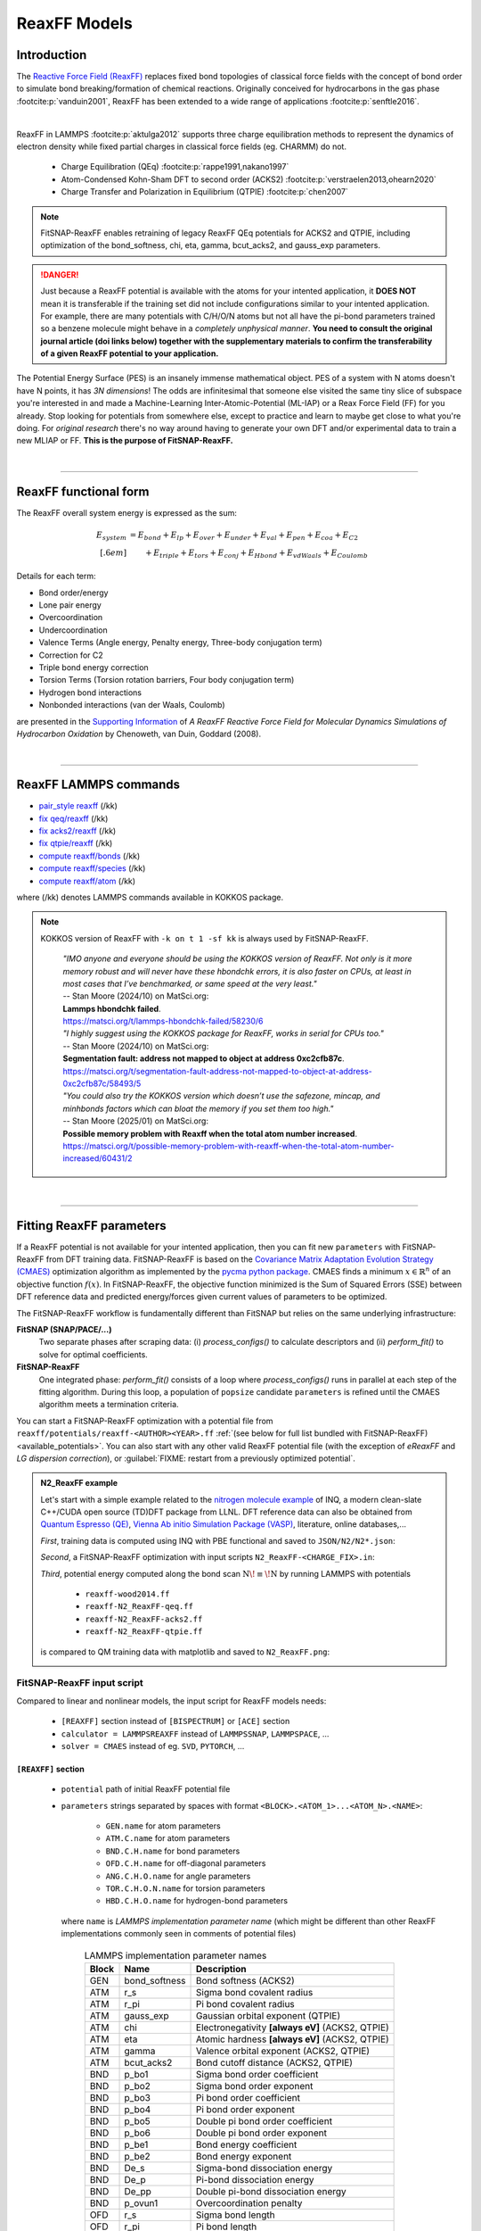 ReaxFF Models
=============

Introduction
------------

The `Reactive Force Field (ReaxFF) <https://doi.org/10.1038/npjcompumats.2015.11>`_ replaces fixed bond topologies of classical force fields with the concept of bond order to simulate bond breaking/formation of chemical reactions. Originally conceived for hydrocarbons in the gas phase :footcite:p:`vanduin2001`, ReaxFF has been extended to a wide range of applications :footcite:p:`senftle2016`.

..  youtube:: bmOQ74kkd6A
  :align: center
  :width: 62%

|

ReaxFF in LAMMPS :footcite:p:`aktulga2012` supports three charge equilibration methods to represent the dynamics of electron density while fixed partial charges in classical force fields (eg. CHARMM) do not.

  - Charge Equilibration (QEq) :footcite:p:`rappe1991,nakano1997`

  - Atom-Condensed Kohn-Sham DFT to second order (ACKS2) :footcite:p:`verstraelen2013,ohearn2020`

  - Charge Transfer and Polarization in Equilibrium (QTPIE) :footcite:p:`chen2007`

.. note::

  FitSNAP-ReaxFF enables retraining of legacy ReaxFF QEq potentials for ACKS2 and QTPIE, including optimization of the bond_softness, chi, eta, gamma, bcut_acks2, and gauss_exp parameters.

.. danger::

  Just because a ReaxFF potential is available with the atoms for your intented application, it **DOES NOT** mean it is transferable if the training set did not include configurations similar to your intented application. For example, there are many potentials with C/H/O/N atoms but not all have the pi-bond parameters trained so a benzene molecule might behave in a *completely unphysical manner*. **You need to consult the original journal article (doi links below) together with the supplementary materials to confirm the transferability of a given ReaxFF potential to your application.**

The Potential Energy Surface (PES) is an insanely immense mathematical object. PES of a system with N atoms doesn't have N points, it has *3N dimensions*! The odds are infinitesimal that someone else visited the same tiny slice of subspace you're interested in and made a Machine-Learning Inter-Atomic-Potential (ML-IAP) or a Reax Force Field (FF) for you already. Stop looking for potentials from somewhere else, except to practice and learn to maybe get close to what you're doing. For *original research* there's no way around having to generate your own DFT and/or experimental data to train a new MLIAP or FF. **This is the purpose of FitSNAP-ReaxFF.**



|

--------

ReaxFF functional form
----------------------

The ReaxFF overall system energy is expressed as the sum:

.. math::

  E_{system} & = E_{bond} + E_{lp} + E_{over} + E_{under} + E_{val} + E_{pen} + E_{coa} + E_{C2}\\[.6em]
  & \qquad + E_{triple} + E_{tors} + E_{conj} + E_{Hbond} + E_{vdWaals} + E_{Coulomb}

Details for each term:

- Bond order/energy

- Lone pair energy

- Overcoordination

- Undercoordination

- Valence Terms (Angle energy, Penalty energy, Three-body conjugation term)

- Correction for C2

- Triple bond energy correction

- Torsion Terms (Torsion rotation barriers, Four body conjugation term)

- Hydrogen bond interactions

- Nonbonded interactions (van der Waals, Coulomb)

are presented in the `Supporting Information <https://doi.org/10.1021/jp709896w>`_ of *A ReaxFF Reactive Force Field for Molecular Dynamics Simulations of Hydrocarbon Oxidation* by Chenoweth, van Duin, Goddard (2008).

|

--------

ReaxFF LAMMPS commands
----------------------

* `pair_style reaxff <https://doc.lammps.org/pair_reaxff.html>`_ (/kk)
* `fix qeq/reaxff <https://doc.lammps.org/fix_qeq_reaxff.html>`_ (/kk)
* `fix acks2/reaxff <https://doc.lammps.org/fix_acks2_reaxff.html>`_ (/kk)
* `fix qtpie/reaxff <https://doc.lammps.org/fix_qtpie_reaxff.html>`_ (/kk)
* `compute reaxff/bonds <https://doc.lammps.org/compute_reaxff_bonds.html>`_ (/kk)
* `compute reaxff/species <https://doc.lammps.org/compute_reaxff_species.html>`_ (/kk)
* `compute reaxff/atom <https://doc.lammps.org/compute_reaxff_atom.html>`_ (/kk)

where (/kk) denotes LAMMPS commands available in KOKKOS package.

.. note::

  KOKKOS version of ReaxFF with ``-k on t 1 -sf kk`` is always used by FitSNAP-ReaxFF.

    | *"IMO anyone and everyone should be using the KOKKOS version of ReaxFF. Not only is it more memory robust and will never have these hbondchk errors, it is also faster on CPUs, at least in most cases that I’ve benchmarked, or same speed at the very least."*
    | -- Stan Moore (2024/10) on MatSci.org:
    | **Lammps hbondchk failed**.
    | https://matsci.org/t/lammps-hbondchk-failed/58230/6

    | *"I highly suggest using the KOKKOS package for ReaxFF, works in serial for CPUs too."*
    | -- Stan Moore (2024/10) on MatSci.org:
    | **Segmentation fault: address not mapped to object at address 0xc2cfb87c**.
    | https://matsci.org/t/segmentation-fault-address-not-mapped-to-object-at-address-0xc2cfb87c/58493/5

    | *"You could also try the KOKKOS version which doesn’t use the safezone, mincap, and minhbonds factors which can bloat the memory if you set them too high."*
    | -- Stan Moore (2025/01) on MatSci.org:
    | **Possible memory problem with Reaxff when the total atom number increased**.
    | https://matsci.org/t/possible-memory-problem-with-reaxff-when-the-total-atom-number-increased/60431/2

|

--------

Fitting ReaxFF parameters
-------------------------

If a ReaxFF potential is not available for your intented application, then you can fit new ``parameters`` with FitSNAP-ReaxFF from DFT training data. FitSNAP-ReaxFF is based on the `Covariance Matrix Adaptation Evolution Strategy (CMAES) <http://cma-es.github.io/>`_ optimization algorithm as implemented by the `pycma python package <https://github.com/CMA-ES/pycma>`_. CMAES finds a minimum :math:`x \in \mathbb{R}^n` of an objective function :math:`f(x)`. In FitSNAP-ReaxFF, the objective function minimized is the Sum of Squared Errors (SSE) between DFT reference data and predicted energy/forces given current values of parameters to be optimized.

The FitSNAP-ReaxFF workflow is fundamentally different than FitSNAP but relies on the same underlying infrastructure:

**FitSNAP (SNAP/PACE/...)**
  Two separate phases after scraping data: (i) *process_configs()* to calculate descriptors and (ii) *perform_fit()* to solve for optimal coefficients.

**FitSNAP-ReaxFF**
  One integrated phase: *perform_fit()* consists of a loop where *process_configs()* runs in parallel at each step of the fitting algorithm. During this loop, a population of ``popsize`` candidate ``parameters`` is refined until the CMAES algorithm meets a termination criteria.

You can start a FitSNAP-ReaxFF optimization with a potential file from   ``reaxff/potentials/reaxff-<AUTHOR><YEAR>.ff`` :ref:`(see below for full list bundled with FitSNAP-ReaxFF) <available_potentials>`. You can also start with any other valid ReaxFF potential file (with the exception of *eReaxFF* and *LG dispersion correction*), or :guilabel:`FIXME: restart from a previously optimized potential`.

.. admonition:: N2_ReaxFF example
  :class: Hint

  Let's start with a simple example related to the `nitrogen molecule example <https://alphataubio.com/inq/tutorial_shell_python.html>`_ of INQ, a modern clean-slate C++/CUDA open source (TD)DFT package from LLNL. DFT reference data can also be obtained from  `Quantum Espresso (QE) <https://www.quantum-espresso.org/>`_, `Vienna Ab initio Simulation Package (VASP) <https://www.vasp.at/>`_, literature, online databases,...

  *First*, training data is computed using INQ with PBE functional and saved to ``JSON/N2/N2*.json``:

  .. literalinclude:: ../../examples/N2_ReaxFF/N2_ReaxFF-inq.py
    :caption: **examples/N2_ReaxFF/N2_ReaxFF-inq.py**

  *Second*, a FitSNAP-ReaxFF optimization with input scripts ``N2_ReaxFF-<CHARGE_FIX>.in``:

  .. tabs::

   .. tab:: QEQ

      .. literalinclude:: ../../examples/N2_ReaxFF/N2_ReaxFF-qeq.in
        :caption: **examples/N2_ReaxFF/N2_ReaxFF-qeq.in**

   .. tab:: ACKS2

      .. literalinclude:: ../../examples/N2_ReaxFF/N2_ReaxFF-acks2.in
        :caption: **examples/N2_ReaxFF/N2_ReaxFF.in**

   .. tab:: QTPIE

      .. literalinclude:: ../../examples/N2_ReaxFF/N2_ReaxFF-qtpie.in
        :caption: **examples/N2_ReaxFF/N2_ReaxFF-qtpie.in**

  *Third*, potential energy computed along the bond scan :math:`\text{N}\!\equiv\!\text{N}` by running LAMMPS with potentials

    - ``reaxff-wood2014.ff``
    - ``reaxff-N2_ReaxFF-qeq.ff``
    - ``reaxff-N2_ReaxFF-acks2.ff``
    - ``reaxff-N2_ReaxFF-qtpie.ff``

  is compared to QM training data with matplotlib and saved to ``N2_ReaxFF.png``:

  .. image:: ../../examples/reaxff-n2/N2_ReaxFF.png
    :align: center
    :width: 62%

FitSNAP-ReaxFF input script
^^^^^^^^^^^^^^^^^^^^^^^^^^^

Compared to linear and nonlinear models, the input script for ReaxFF models needs:

  - ``[REAXFF]`` section instead of ``[BISPECTRUM]`` or ``[ACE]`` section

  - ``calculator = LAMMPSREAXFF`` instead of ``LAMMPSSNAP``, ``LAMMPSPACE``, ...

  - ``solver = CMAES`` instead of eg. ``SVD``, ``PYTORCH``, ...

``[REAXFF]`` section
""""""""""""""""""""

  - ``potential`` path of initial ReaxFF potential file

  - ``parameters`` strings separated by spaces with format ``<BLOCK>.<ATOM_1>...<ATOM_N>.<NAME>``:

      - ``GEN.name`` for atom parameters
      - ``ATM.C.name`` for atom parameters
      - ``BND.C.H.name`` for bond parameters
      - ``OFD.C.H.name`` for off-diagonal parameters
      - ``ANG.C.H.O.name`` for angle parameters
      - ``TOR.C.H.O.N.name`` for torsion parameters
      - ``HBD.C.H.O.name`` for hydrogen-bond parameters

    where ``name`` is *LAMMPS implementation parameter name* (which might be different than other ReaxFF implementations commonly seen in comments of potential files)

    .. - ``'range'`` **optional** python array of two floats to specify minimum and maximum allowed values for a parameter :math:`p`, with default range :math:`p_0\pm.2|p_0|` if :math:`|p_0|>0` and :math:`(-1,1)` otherwise


.. table:: LAMMPS implementation parameter names
  :widths: auto
  :align: center

  ===== ============= ====================================
  Block Name          Description
  ===== ============= ====================================
  GEN   bond_softness Bond softness (ACKS2)
  ATM   r_s           Sigma bond covalent radius
  ATM   r_pi          Pi bond covalent radius
  ATM   gauss_exp     Gaussian orbital exponent (QTPIE)
  ATM   chi           Electronegativity **[always eV]** (ACKS2, QTPIE)
  ATM   eta           Atomic hardness **[always eV]** (ACKS2, QTPIE)
  ATM   gamma         Valence orbital exponent (ACKS2, QTPIE)
  ATM   bcut_acks2    Bond cutoff distance (ACKS2, QTPIE)
  BND   p_bo1         Sigma bond order coefficient
  BND   p_bo2         Sigma bond order exponent
  BND   p_bo3         Pi bond order coefficient
  BND   p_bo4         Pi bond order exponent
  BND   p_bo5         Double pi bond order coefficient
  BND   p_bo6         Double pi bond order exponent
  BND   p_be1         Bond energy coefficient
  BND   p_be2         Bond energy exponent
  BND   De_s          Sigma-bond dissociation energy
  BND   De_p          Pi-bond dissociation energy
  BND   De_pp         Double pi-bond dissociation energy
  BND   p_ovun1       Overcoordination penalty
  OFD   r_s           Sigma bond length
  OFD   r_pi          Pi bond length
  OFD   r_pi2         PiPi bond length
  ANG   theta_00      180o-(equilibrium angle)
  ANG   p_val1        Valence angle parameter
  ANG   p_val2        Valence angle parameter
  TOR   V1            V1-torsion barrier
  TOR   V2            V2-torsion barrier
  TOR   V3            V3-torsion barrier
  TOR   p_tor1        Torsion angle parameter
  HBD   r0_hb         Hydrogen bond equilibrium distance
  HBD   p_hb1         Hydrogen bond energy
  ===== ============= ====================================

.. note::

  ``reaxff/tools/reaxff-format-ff.py`` properly reformats a ReaxFF potential file (eg. copy/pasted from journal articles) together with *LAMMPS implementation parameter names* in comment fields.



``[CALCULATOR]`` section
""""""""""""""""""""""""

  - ``calculator`` **must be** ``LAMMPSREAXFF`` **for FitSNAP-ReaxFF**

  - ``charge_fix`` charge equilibration fix command, eg:

    - *(a)* ``fix 1 all qeq/reaxff 1 0.0 10.0 1.0e-6 reaxff``

    - *(b)* ``fix 1 all acks2/reaxff 1 0.0 10.0 1.0e-6 reaxff maxiter 500``

    - *(c)* ``fix 1 all qtpie/reaxff 1 0.0 10.0 1.0e-6 reaxff exp.qtpie``

    - fix ID (``1`` in *examples a-c*), can only contain alphanumeric characters and underscores to be valid in LAMMPS

  - ``energy`` turn on ``1`` or off ``0`` energy fitting

  - ``force`` turn on ``1`` or off ``0`` force fitting

  - ``stress`` **ignored in FitSNAP-ReaxFF**

  - ``dipole`` turn on ``1`` or off ``0`` dipole fitting

.. note::

  Stress fitting is not supported in FitSNAP-ReaxFF, only ``energy = 1`` and ``force = 1`` are available.


``[SOLVER]`` section
""""""""""""""""""""

  - ``solver`` **must be** ``CMAES`` **for FitSNAP-ReaxFF**

  - ``popsize`` population size setting of CMAES algorithm, with default :math:`4+3*log(|P|)` where :math:`|P|` is the number of parameters to be optimized. [`detailed discussion with the author of the pycma python package <https://github.com/CMA-ES/pycma/issues/140>`_]

  - ``sigma`` sigma setting of CMAES algorithm, with default 0.1


``[SCRAPER]`` section
"""""""""""""""""""""

  - same as FitSNAP


``[PATH]`` section
""""""""""""""""""

  - same as FitSNAP

``[OUTFILE]`` section
"""""""""""""""""""""

  - ``potential`` path of optimized ReaxFF potential file

  - ``output_style`` **not applicable because** ``output_style=REAXFF`` **implied by REAXFF section**


``[REFERENCE]`` section
"""""""""""""""""""""""

  - **not applicable in FitSNAP-ReaxFF**

.. note:: FitSNAP-ReaxFF only supports ``units real`` and ``atom_style charge``.


``[GROUPS]`` section
""""""""""""""""""""

  - same as FitSNAP



--------

.. _available_potentials:

Available ReaxFF potentials
---------------------------

.. list-table:: Historical serial Fortran 77 force fields (no longer compatible and not available)
   :widths: 10 10 10 70
   :header-rows: 1
   :align: center

   * - Branch
     - Atoms
     - Filename
     - Source
   * - combustion
     - C / H
     - *n/a*
     - :footcite:t:`vanduin2001`

Combustion Branch
^^^^^^^^^^^^^^^^^

.. list-table:: Available COMBUSTION force fields in LAMMPS
   :widths: 10 10 10 10 60
   :header-rows: 1
   :align: center

   * - Branch
     - Atoms
     - Filename (LAMMPS)
     - `Filename (SCM) <https://www.scm.com/doc/ReaxFF/Included_Forcefields.html>`_
     - Source
   * - combustion
     - Au/S/C/H
     - reaxff-jarvi2011.ff
     - AuSCH_2011.ff
     - :footcite:t:`jarvi2011`
   * - combustion
     - C
     - reaxff-srinivasan2015.ff
     - C.ff
     - :footcite:t:`srinivasan2015`
   * - combustion
     - C/H
     - reaxff-mao2017.ff
     - CH_aromatics.ff
     - :footcite:t:`mao2017`
   * - combustion
     - C/H/B/N
     - reaxff-pai2016.ff
     - CBN.ff
     - :footcite:t:`pai2016`
   * - combustion
     - C/H/Na
     - reaxff-hjertenaes2016.ff
     - CHNa.ff
     - :footcite:t:`hjertenaes2016`
   * - combustion
     - C/H/O
     - reaxff-ashraf2017.ff
     - CHO-2016.ff
     - :footcite:t:`ashraf2017`
   * - combustion
     - C/H/O
     - reaxff-chenoweth2008a.ff
     - CHO.ff
     - :footcite:t:`chenoweth2008a`
   * - combustion
     - C/H/O/Ba/Zr/Y
     - reaxff-vanduin2008.ff
     - BaYZrCHO.ff
     - :footcite:t:`vanduin2008`
   * - combustion
     - C/H/O/N
     - reaxff-strachan2003.ff
     - *n/a*
     - :footcite:t:`strachan2003`
   * - :guilabel:`FIXME`
     - C/H/O/N
     - reaxff-budzien2009.ff
     - *n/a*
     - :footcite:t:`budzien2009`
   * - :guilabel:`FIXME`
     - C/H/O/N/S
     - reaxff-mattsson2010.ff
     - *n/a*
     - :footcite:t:`mattsson2010`
   * - :guilabel:`FIXME`
     - C/H/O/N/S/F/Pt/Cl/Ni/X
     - reaxff-singh2013.ff
     - *n/a*
     - :footcite:t:`singh2013`
   * - combustion
     - C/H/O/N/S/Si
     - reaxff-liu2011.ff
     - dispersion/CHONSSi-lg.ff
     - :footcite:t:`liu2011`
   * - combustion
     - C/H/O/N/S/Si
     - reaxff-zhang2009.ff
     - HE2.ff
     - :footcite:t:`zhang2009`
   * - combustion
     - C/H/O/N/S/Si/Ge
     - reaxff-psofogiannakis2016.ff
     - CHONSSiGe.ff
     - :footcite:t:`psofogiannakis2016`
   * - combustion
     - C/H/O/N/S/Si/Na/P
     - reaxff-zhang2014.ff
     - CHONSSiNaP.ff
     - :footcite:t:`zhang2014`
   * - combustion
     - C/H/O/N/S/Si/Pt/Zr/Ni/Cu/Co
     - reaxff-nielson2005.ff
     - CHONSSiPtZrNiCuCo.ff
     - :footcite:t:`nielson2005`
   * - combustion
     - C/H/O/N/S/Si/Pt/Ni/Cu/Co/Zr/Y/Ba
     - reaxff-merinov2014.ff
     - CHONSSiPtNiCuCoZrYBa.ff
     - :footcite:t:`merinov2014`
   * - combustion
     - | C/H/O/N/S/Si/Pt/Zr/Ni/
       | Cu/Co/He/Ne/Ar/Kr/Xe
     - reaxff-kamat2010.ff
     - CHONSSiPtZrNiCuCoHeNeArKrXe.ff
     - :footcite:t:`kamat2010`
   * - combustion
     - C/H/O/N/Si/S
     - reaxff-kulkarni2013.ff
     - SiONH.ff
     - :footcite:t:`kulkarni2013`
   * - combustion
     - C/H/O/S
     - reaxff-mueller2016.ff
     - Mue2016.ff
     - :footcite:t:`mueller2016`
   * - combustion
     - C/H/O/S
     - reaxff-komissarov2021.ff
     - *n/a*
     - :footcite:t:`komissarov2021`
   * - combustion
     - C/H/O/S/F/Cl/N
     - reaxff-wood2014.ff
     - CHOSFClN.ff
     - :footcite:t:`wood2014`
   * - combustion
     - C/H/Pt
     - reaxff-sanz2008.ff
     - PtCH.ff
     - :footcite:t:`sanz2008`
   * - combustion
     - C/H/O/Si
     - reaxff-chenoweth2005.ff
     - PDMSDecomp.ff
     - :footcite:t:`chenoweth2005`
   * - :guilabel:`FIXME`
     - H/O/Au
     - reaxff-joshi2010.ff
     - *n/a*
     - :footcite:t:`joshi2010`
   * - combustion
     - Co
     - reaxff-zhang2014b.ff
     - Co.ff
     - :footcite:t:`zhang2014b`
   * - combustion
     - H/O/N/B
     - reaxff-weismiller2010.ff
     - Ab.ff
     - :footcite:t:`weismiller2010`
   * - combustion
     - Li/S
     - reaxff-islam2015.ff
     - LiS.ff
     - :footcite:t:`islam2015`
   * - combustion
     - Ni/C/H
     - reaxff-mueller2010.ff
     - NiCH.ff
     - :footcite:t:`mueller2010`
   * - combustion
     - O/Pt
     - reaxff-fantauzzi2014.ff
     - OPt.ff
     - :footcite:t:`fantauzzi2014`
   * - combustion
     - Pd/H
     - reaxff-senftle2014.ff
     - PdH.ff
     - :footcite:t:`senftle2014`
   * - combustion
     - Si/C/O/H/N/S
     - reaxff-newsome2012.ff
     - SiC.ff
     - :footcite:t:`newsome2012`
   * - combustion
     - V/O/C/H
     - reaxff-chenoweth2008b.ff
     - VOCH.ff
     - :footcite:t:`chenoweth2008b`



Independent Branch
^^^^^^^^^^^^^^^^^^

.. list-table:: Available INDEPENDENT force fields in LAMMPS
   :widths: 10 10 10 10 60
   :header-rows: 1
   :align: center

   * - Branch
     - Atoms
     - Filename (LAMMPS)
     - `Filename (SCM) <https://www.scm.com/doc/ReaxFF/Included_Forcefields.html>`_
     - Source
   * - independent
     - C/H/Ar/He/Ne/Kr
     - reaxff-yoon2016.ff
     - CHArHeNeKr.ff
     - :footcite:t:`yoon2016`
   * - independent
     - C/H/Fe
     - reaxff-islam2016.ff
     - CHFe.ff
     - :footcite:t:`islam2016`
   * - independent
     - | C/H/Ga
       | C/H/In
     - | reaxff-rajabpour2021a.ff
       | reaxff-rajabpour2021b.ff
     - | GaCH-2020.ff
       | InCH-2020.ff
     - :footcite:t:`rajabpour2021`
   * - independent
     - C/H/O/Ge
     - reaxff-nayir2018.ff
     - CHOGe.ff
     - :footcite:t:`nayir2018`
   * - independent
     - C/H/O/Li/Al/Ti/P
     - reaxff-shin2018.ff
     - CHOLiAlTiP.ff
     - :footcite:t:`shin2018`
   * - independent
     - C/H/O/N/B/Al/Si/Cl
     - reaxff-uene2024.ff
     - CHONBAlSiCl.ff
     - :footcite:t:`uene2024`
   * - independent
     - C/H/O/N/S/Mg/P/Na/Cu/Cl/Ti/X
     - reaxff-hou2022.ff
     - CHONSMgPNaCuClTi.ff
     - :footcite:t:`hou2022`
   * - independent
     - C/H/O/N/S/Si
     - reaxff-soria2018.ff
     - CHONSSi.ff
     - :footcite:t:`soria2018`
   * - independent
     - C/H/O/N/S/Si/Ge/Ga/Ag
     - reaxff-niefind2024.ff
     - CHONSSiGeGaAg.ff
     - :footcite:t:`niefind2024`
   * - independent
     - C/H/O/N/S/Zr
     - reaxff-dwivedi2020.ff
     - CHONSZr.ff
     - :footcite:t:`dwivedi2020`
   * - independent
     - C/H/O/N/Si
     - reaxff-wang2020.ff
     - CHONSi.ff
     - :footcite:t:`wang2020`
   * - independent
     - C/H/O/S/Cu/Cl/X
     - reaxff-yeon2018.ff
     - CuSCH.ff
     - :footcite:t:`yeon2018`
   * - independent
     - C/H/O/S/Mo/Ni/Au/Ti
     - reaxff-mao2022.ff
     - CHOSMoNiAuTi.ff
     - :footcite:t:`mao2022`
   * - independent
     - Cu/Zr
     - reaxff-huang2019.ff
     - CuZr.ff
     - :footcite:t:`huang2019`
   * - independent
     - H/O/N/Si/F
     - reaxff-kim2021.ff
     - HONSiF.ff
     - :footcite:t:`kim2021`
   * - independent
     - H/O/Si/Al/Li
     - reaxff-ostadhossein2016.ff
     - HOSiAlLi.ff
     - :footcite:t:`ostadhossein2016`
   * - independent
     - H/S/Mo
     - reaxff-ostadhossein2017.ff
     - HSMo.ff
     - :footcite:t:`ostadhossein2017`
   * - independent
     - I/Br/Pb/Cs
     - reaxff-pols2024.ff
     - IBrPbCs.ff
     - :footcite:t:`pols2024`
   * - independent
     - I/Pb/Cs/X
     - reaxff-pols2021.ff
     - CsPbI.ff
     - :footcite:t:`pols2021`
   * - independent
     - Li/Si/C
     - reaxff-olou2023.ff
     - LiSiC.ff
     - :footcite:t:`olou2023`
   * - independent
     - Mg/O
     - reaxff-fiesinger2023.ff
     - MgO.ff
     - :footcite:t:`fiesinger2023`
   * - independent
     - Ni/Al
     - reaxff-du2023.ff
     - NiAl.ff
     - :footcite:t:`du2023`
   * - independent
     - Ni/Cr
     - reaxff-shin2021.ff
     - NiCr.ff
     - :footcite:t:`shin2021`
   * - independent
     - Ru/H
     - reaxff-onwudinanti2022.ff
     - RuH.ff
     - :footcite:t:`onwudinanti2022`
   * - independent
     - Ru/N/H
     - reaxff-kim2018.ff
     - RuNH.ff
     - :footcite:t:`kim2018`
   * - independent
     - Si/Al/Mg/O
     - reaxff-yeon2021.ff
     - SiAlMgO.ff
     - :footcite:t:`yeon2021`
   * - independent
     - Si/O/H
     - reaxff-nayir2019.ff
     - SiOHv2.ff
     - :footcite:t:`nayir2019`
   * - independent
     - W/S/H/Al/O
     - reaxff-nayir2021.ff
     - WSHAlO.ff
     - :footcite:t:`nayir2021`
   * - independent
     - Zr/Y/O/H
     - reaxff-mayernick2010.ff
     - ZrYOHVac.ff
     - :footcite:t:`mayernick2010`
   * - independent
     - Zr/Y/O/Ni/H
     - reaxff-liu2019.ff
     - ZrYONiH.ff
     - :footcite:t:`liu2019`




Water Branch
^^^^^^^^^^^^

.. list-table:: Available WATER force fields in LAMMPS
   :widths: 10 10 10 10 60
   :header-rows: 1
   :align: center

   * - Branch
     - Atoms
     - Filename (LAMMPS)
     - `Filename (SCM) <https://www.scm.com/doc/ReaxFF/Included_Forcefields.html>`_
     - Source
   * - water
     - Al/C/H/O
     - reaxff-hong2016.ff
     - AlCHO.ff
     - :footcite:t:`hong2016`
   * - water
     - C/H/O/Al/Ge/X
     - reaxff-zheng2017.ff
     - CHOAlGeX.ff
     - :footcite:t:`zheng2017`
   * - water
     - C/H/O/Ca/Si/X
     - reaxff-manzano2012.ff
     - CaSiOH.ff
     - :footcite:t:`manzano2012`
   * - water
     - C/H/O/Cs/K/Na/Cl/I/F/Li
     - reaxff-fedkin2019.ff
     - CHOCsKNaClIFLi.ff
     - :footcite:t:`fedkin2019`
   * - water
     - C/H/O/Fe
     - reaxff-aryanpour2010.ff
     - FeOCHCl.ff
     - :footcite:t:`aryanpour2010`
   * - water
     - C/H/O/Fe/Al/Ni/Cu/S/Cr
     - reaxff-shin2015.ff
     - CHOFeAlNiCuSCr.ff
     - :footcite:t:`shin2015`
   * - water
     - C/H/O/Fe/Al/Ni/Cu/S/Cr
     - reaxff-tavazza2015.ff
     - CHOFeAlNiCuSCr_v3.ff
     - :footcite:t:`tavazza2015`
   * - water
     - C/H/O/N
     - reaxff-rahaman2011.ff
     - Glycine.ff
     - :footcite:t:`rahaman2011`
   * - water
     - C/H/O/N
     - reaxff-trnka2018.ff
     - *n/a*
     - :footcite:t:`trnka2018`
   * - water
     - C/H/O/N
     - reaxff-kowalik2019.ff
     - CHON-2019.ff
     - :footcite:t:`kowalik2019`
   * - water
     - C/H/O/N/S/Fe
     - reaxff-moerman2021.ff
     - CHONSFe.ff
     - :footcite:t:`moerman2021`
   * - water
     - C/H/O/N/S/Mg/P/Na/Cu
     - reaxff-huang2013.ff
     - CuBTC.ff
     - :footcite:t:`huang2013`
   * - water
     - C/H/O/N/S/Mg/P/Na/Cu/Cl
     - reaxff-monti2013a.ff
     - CHONSMgPNaCuCl.ff
     - :footcite:t:`monti2013a`
   * - water
     - C/H/O/N/S/Mg/P/Na/Cu/Cl
     - reaxff-monti2013b.ff
     - CHONSMgPNaCuCl_v2.ff
     - :footcite:t:`monti2013b`
   * - water
     - C/H/O/N/S/Mg/P/Na/Cu/Cl/X
     - reaxff-zhang2018.ff
     - CHON2017_weak.ff
     - :footcite:t:`zhang2018`
   * - water
     - C/H/O/N/S/Mg/P/Na/Ti/Cl/F
     - reaxff-huygh2014.ff
     - CHONSMgPNaTiClF.ff
     - :footcite:t:`huygh2014`
   * - water
     - C/H/O/N/S/Mg/P/Na/Ti/Cl/F
     - reaxff-kim2013a.ff
     - TiOCHNCl.ff
     - :footcite:t:`kim2013a`
   * - water
     - C/H/O/N/S/Mg/P/Na/Ti/Cl/F
     - reaxff-kim2013b.ff
     - TiClOH.ff
     - :footcite:t:`kim2013b`
   * - water
     - C/H/O/N/S/Mg/P/Na/Ti/Cl/F/Au
     - reaxff-monti2016.ff
     - CHONSMgPNaTiClFAu.ff
     - :footcite:t:`monti2016`
   * - water
     - C/H/O/N/S/Mg/P/Na/Ti/Cl/F/K/Li
     - reaxff-ganeshan2020.ff
     - CHONSMgPNaTiClFKLi.ff
     - :footcite:t:`ganeshan2020`
   * - water
     - C/H/O/N/Si/Cu/Ag/Zn
     - reaxff-lloyd2016.ff
     - AgZnO.ff
     - :footcite:t:`lloyd2016`
   * - water
     - C/H/O/N/S/Si/Ca/Cs/K/Sr/Na/Mg/Al/Cu
     - reaxff-psofogiannakis2015.ff
     - CHONSSiCaCsKSrNaMgAlCu.ff
     - :footcite:t:`psofogiannakis2015`
   * - water
     - C/H/O/N/S/Si/Na/Al
     - reaxff-bai2012.ff
     - CHONSSiNaAl.ff
     - :footcite:t:`bai2012`
   * - water
     - C/H/O/S/Mo/Ni/Li/B/F/P/N
     - reaxff-liu2021.ff
     - CHOSMoNiLiBFPN-2.ff
     - :footcite:t:`liu2021`
   * - water
     - C/H/O/Si/Na
     - reaxff-hahn2018.ff
     - CHOSiNa.ff
     - :footcite:t:`hahn2018`
   * - water
     - C/H/O/Zn
     - reaxff-han2010.ff
     - CHOZn.ff
     - :footcite:t:`han2010`
   * - water
     - H/O/Si/Al/Li
     - reaxff-narayanan2011.ff
     - SiOAlLi.ff
     - :footcite:t:`narayanan2011`
   * - water
     - H/O/X
     - reaxff-zhang2017.ff
     - Water2017.ff
     - :footcite:t:`zhang2017`
   * - water
     - Zn/O/H
     - reaxff-raymand2010.ff
     - ZnOH.ff
     - :footcite:t:`raymand2010`




--------

ReaxFF Bibliography
-------------------

  :download:`download reaxff.bib<reaxff.bib>`

.. footbibliography::

